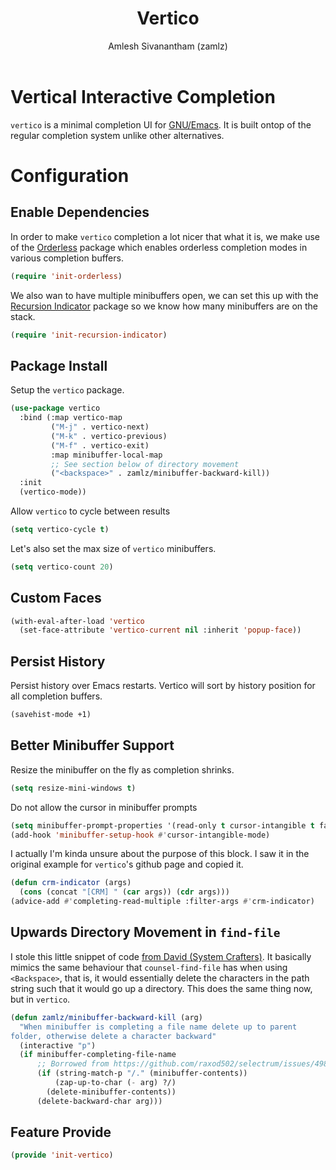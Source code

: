 #+TITLE: Vertico
#+AUTHOR: Amlesh Sivanantham (zamlz)
#+ROAM_KEY: https://github.com/minad/vertico
#+ROAM_ALIAS: vertico-mode
#+ROAM_TAGS: CONFIG SOFTWARE
#+CREATED: [2021-05-18 Tue 19:38]
#+LAST_MODIFIED: [2021-05-29 Sat 13:23:47]
#+STARTUP: content

* Vertical Interactive Completion
=vertico= is a minimal completion UI for [[file:emacs.org][GNU/Emacs]]. It is built ontop of the regular completion system unlike other alternatives.

* Configuration
:PROPERTIES:
:header-args:emacs-lisp: :tangle ~/.config/emacs/lisp/init-vertico.el :comments both :mkdirp yes
:END:
** Enable Dependencies

In order to make =vertico= completion a lot nicer that what it is, we make use of the [[file:orderless.org][Orderless]] package which enables orderless completion modes in various completion buffers.

#+begin_src emacs-lisp
(require 'init-orderless)
#+end_src

We also wan to have multiple minibuffers open, we can set this up with the [[file:recursion_indicator.org][Recursion Indicator]] package so we know how many minibuffers are on the stack.

#+begin_src emacs-lisp
(require 'init-recursion-indicator)
#+end_src

** Package Install

Setup the =vertico= package.

#+begin_src emacs-lisp
(use-package vertico
  :bind (:map vertico-map
         ("M-j" . vertico-next)
         ("M-k" . vertico-previous)
         ("M-f" . vertico-exit)
         :map minibuffer-local-map
         ;; See section below of directory movement
         ("<backspace>" . zamlz/minibuffer-backward-kill))
  :init
  (vertico-mode))
#+end_src

Allow =vertico= to cycle between results

#+begin_src emacs-lisp
(setq vertico-cycle t)
#+end_src

Let's also set the max size of =vertico= minibuffers.

#+begin_src emacs-lisp
(setq vertico-count 20)
#+end_src

** Custom Faces

#+begin_src emacs-lisp
(with-eval-after-load 'vertico
  (set-face-attribute 'vertico-current nil :inherit 'popup-face))
#+end_src

** Persist History

Persist history over Emacs restarts. Vertico will sort by history position for all completion buffers.

#+begin_src emacs-lisp
(savehist-mode +1)
#+end_src

** Better Minibuffer Support

Resize the minibuffer on the fly as completion shrinks.

#+begin_src emacs-lisp
(setq resize-mini-windows t)
#+end_src

Do not allow the cursor in minibuffer prompts

#+begin_src emacs-lisp
(setq minibuffer-prompt-properties '(read-only t cursor-intangible t face minibuffer-prompt))
(add-hook 'minibuffer-setup-hook #'cursor-intangible-mode)
#+end_src

I actually I'm kinda unsure about the purpose of this block. I saw it in the original example for =vertico='s github page and copied it.

#+begin_src emacs-lisp
(defun crm-indicator (args)
  (cons (concat "[CRM] " (car args)) (cdr args)))
(advice-add #'completing-read-multiple :filter-args #'crm-indicator)
#+end_src

** Upwards Directory Movement in =find-file=

I stole this little snippet of code [[https://systemcrafters.cc/live-streams/may-21-2021/#going-up-a-directory-in-kbdfind-filekbd][from David (System Crafters)]].  It basically mimics the same behaviour that =counsel-find-file= has when using =<Backspace>=, that is, it would essentially delete the characters in the path string such that it would go up a directory. This does the same thing now, but in =vertico=.

#+begin_src emacs-lisp
(defun zamlz/minibuffer-backward-kill (arg)
  "When minibuffer is completing a file name delete up to parent
folder, otherwise delete a character backward"
  (interactive "p")
  (if minibuffer-completing-file-name
      ;; Borrowed from https://github.com/raxod502/selectrum/issues/498#issuecomment-803283608
      (if (string-match-p "/." (minibuffer-contents))
          (zap-up-to-char (- arg) ?/)
        (delete-minibuffer-contents))
      (delete-backward-char arg)))
#+end_src

** Feature Provide

#+begin_src emacs-lisp
(provide 'init-vertico)
#+end_src
